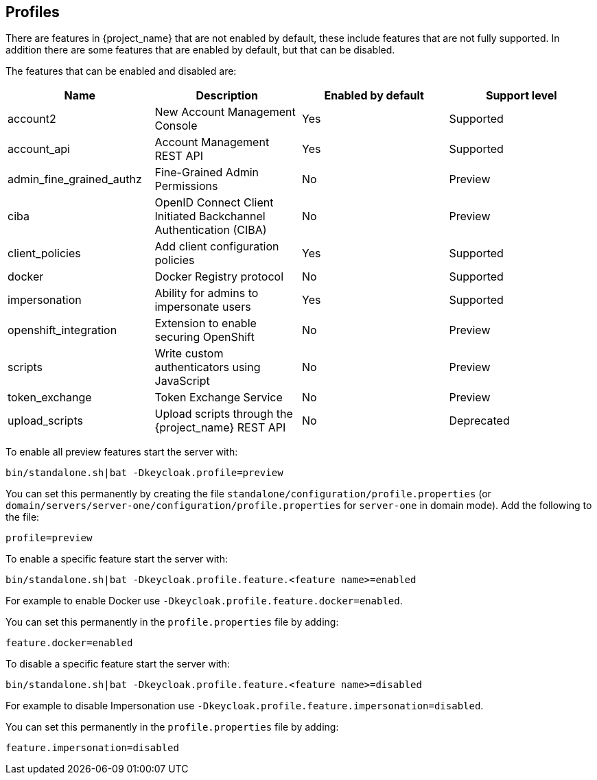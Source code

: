 [[profiles]]

== Profiles

There are features in {project_name} that are not enabled by default, these include features that are not fully
supported. In addition there are some features that are enabled by default, but that can be disabled.

The features that can be enabled and disabled are:

[cols="4*", options="header"]
|===
|Name
|Description
|Enabled by default
|Support level

|account2
|New Account Management Console
|Yes
|Supported

|account_api
|Account Management REST API
|Yes
|Supported

|admin_fine_grained_authz
|Fine-Grained Admin Permissions
|No
|Preview

|ciba
|OpenID Connect Client Initiated Backchannel Authentication (CIBA)
|No
|Preview

|client_policies
|Add client configuration policies
|Yes
|Supported

|docker
|Docker Registry protocol
|No
|Supported

|impersonation
|Ability for admins to impersonate users
|Yes
|Supported

|openshift_integration
|Extension to enable securing OpenShift
|No
|Preview

|scripts
|Write custom authenticators using JavaScript
|No
|Preview

|token_exchange
|Token Exchange Service
|No
|Preview

|upload_scripts
|Upload scripts through the {project_name} REST API
|No
|Deprecated

|web_authn
|W3C Web Authentication (WebAuthn)

ifeval::[{project_community}==true]
|Yes
|Preview
endif::[]

ifeval::[{project_product}==true]
|No
|Preview
endif::[]

|===

To enable all preview features start the server with:

[source]
----
bin/standalone.sh|bat -Dkeycloak.profile=preview
----

You can set this permanently by creating the file `standalone/configuration/profile.properties`
(or `domain/servers/server-one/configuration/profile.properties` for `server-one` in domain mode). Add the following to
the file:

[source]
----
profile=preview
----

To enable a specific feature start the server with:

[source]
----
bin/standalone.sh|bat -Dkeycloak.profile.feature.<feature name>=enabled
----

For example to enable Docker use `-Dkeycloak.profile.feature.docker=enabled`.

You can set this permanently in the `profile.properties` file by adding:

[source]
----
feature.docker=enabled
----

To disable a specific feature start the server with:

[source]
----
bin/standalone.sh|bat -Dkeycloak.profile.feature.<feature name>=disabled
----

For example to disable Impersonation use `-Dkeycloak.profile.feature.impersonation=disabled`.

You can set this permanently in the `profile.properties` file by adding:

[source]
----
feature.impersonation=disabled
----

